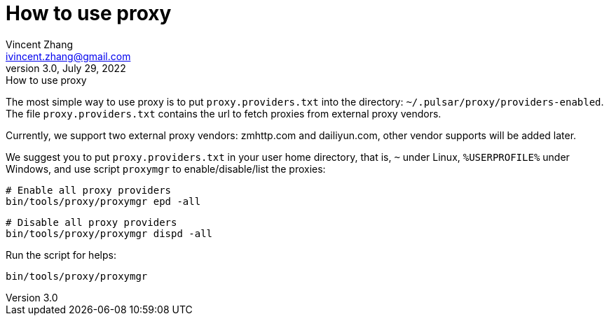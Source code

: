 = How to use proxy
Vincent Zhang <ivincent.zhang@gmail.com>
3.0, July 29, 2022: How to use proxy
:toc:
:icons: font

The most simple way to use proxy is to put `proxy.providers.txt` into the directory: `~/.pulsar/proxy/providers-enabled`. The file `proxy.providers.txt` contains the url to fetch proxies from external proxy vendors.

Currently, we support two external proxy vendors: zmhttp.com and dailiyun.com, other vendor supports will be added later.

We suggest you to put `proxy.providers.txt` in your user home directory, that is, `~` under Linux, `%USERPROFILE%` under Windows, and use script `proxymgr` to enable/disable/list the proxies:

    # Enable all proxy providers
    bin/tools/proxy/proxymgr epd -all

    # Disable all proxy providers
    bin/tools/proxy/proxymgr dispd -all

Run the script for helps:

    bin/tools/proxy/proxymgr
